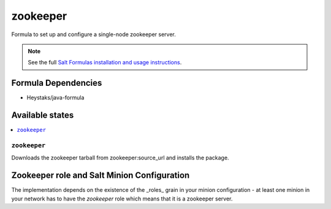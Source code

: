 =========
zookeeper
=========

Formula to set up and configure a single-node zookeeper server.

.. note::

    See the full `Salt Formulas installation and usage instructions
    <http://docs.saltstack.com/en/latest/topics/development/conventions/formulas.html>`_.

Formula Dependencies
====================

* Heystaks/java-formula

Available states
================

.. contents::
    :local:

``zookeeper``
-------------

Downloads the zookeeper tarball from zookeeper:source_url  and installs the package.

Zookeeper role and Salt Minion Configuration
============================================

The implementation depends on the existence of the _roles_ grain in your minion configuration - at least
one minion in your network has to have the *zookeeper* role which means that it is a zookeeper server.
